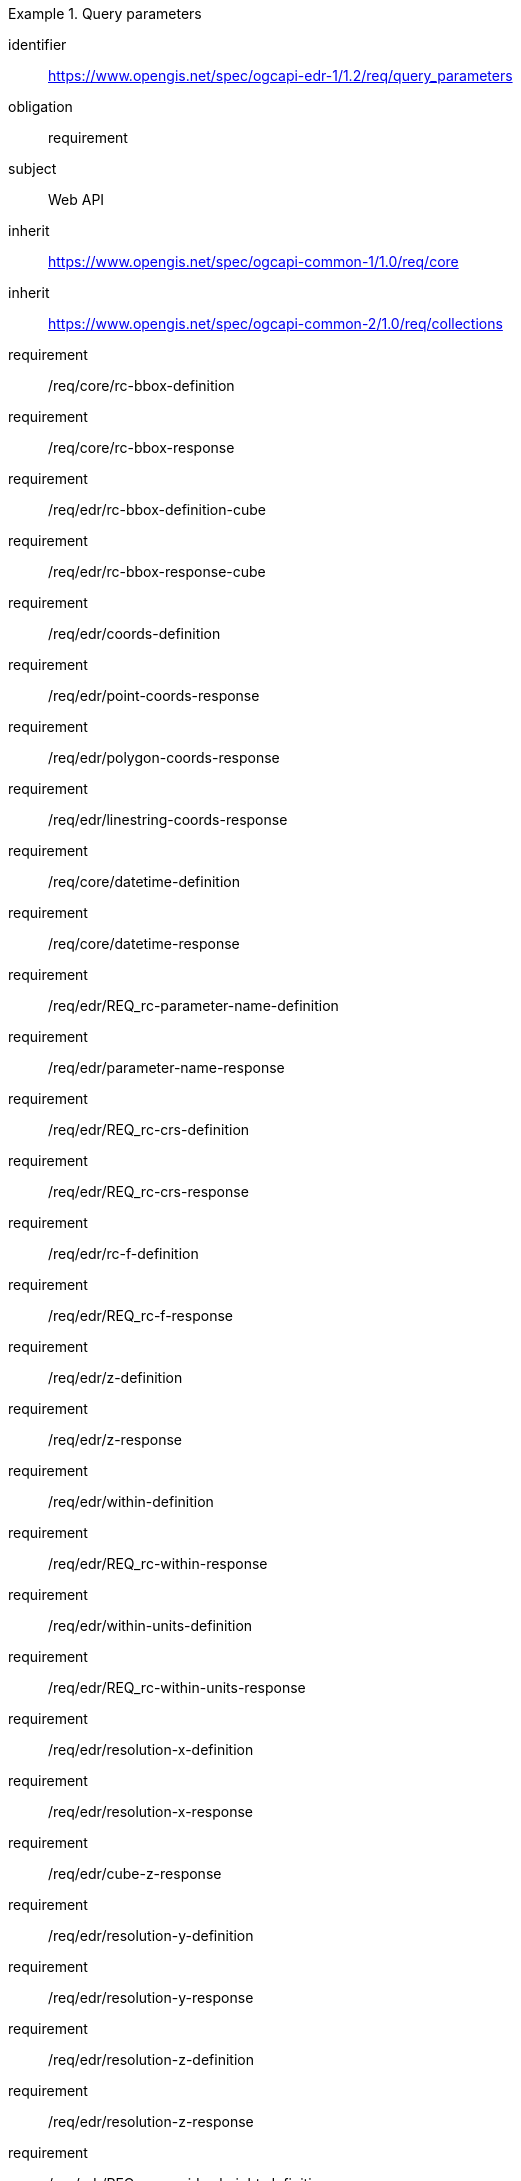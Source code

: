 [[rc_query_parameters]]
// *Requirements Class:* OGC API - Environmental Data Retrieval Query parameters

[requirements_class]
.Query parameters

====
[%metadata]
identifier:: https://www.opengis.net/spec/ogcapi-edr-1/1.2/req/query_parameters
obligation:: requirement
subject:: Web API
inherit:: https://www.opengis.net/spec/ogcapi-common-1/1.0/req/core
inherit:: https://www.opengis.net/spec/ogcapi-common-2/1.0/req/collections

requirement:: /req/core/rc-bbox-definition
requirement:: /req/core/rc-bbox-response
requirement:: /req/edr/rc-bbox-definition-cube
requirement:: /req/edr/rc-bbox-response-cube
requirement:: /req/edr/coords-definition
requirement:: /req/edr/point-coords-response
requirement:: /req/edr/polygon-coords-response
requirement:: /req/edr/linestring-coords-response
requirement:: /req/core/datetime-definition
requirement:: /req/core/datetime-response
requirement:: /req/edr/REQ_rc-parameter-name-definition
requirement:: /req/edr/parameter-name-response
requirement:: /req/edr/REQ_rc-crs-definition
requirement:: /req/edr/REQ_rc-crs-response
requirement:: /req/edr/rc-f-definition
requirement:: /req/edr/REQ_rc-f-response
requirement:: /req/edr/z-definition
requirement:: /req/edr/z-response
requirement:: /req/edr/within-definition
requirement:: /req/edr/REQ_rc-within-response
requirement:: /req/edr/within-units-definition
requirement:: /req/edr/REQ_rc-within-units-response
requirement:: /req/edr/resolution-x-definition
requirement:: /req/edr/resolution-x-response
requirement:: /req/edr/cube-z-response
requirement:: /req/edr/resolution-y-definition
requirement:: /req/edr/resolution-y-response
requirement:: /req/edr/resolution-z-definition
requirement:: /req/edr/resolution-z-response
requirement:: /req/edr/REQ_rc-corridor-height-definition
requirement:: /req/edr/REQ_rc-corridor-height-response
requirement:: /req/edr/REQ_rc-height-units-definition
requirement:: /req/edr/height-units-response
requirement:: /req/edr/corridor-width-definition
requirement:: /req/edr/REQ_rc-corridor-width-response
requirement:: /req/edr/REQ_rc-width-units-definition
requirement:: /req/edr/width-units-response
requirement:: /req/edr/rc-custom-dimension-definition
requirement:: /req/edr/custom-dimension-response

====
